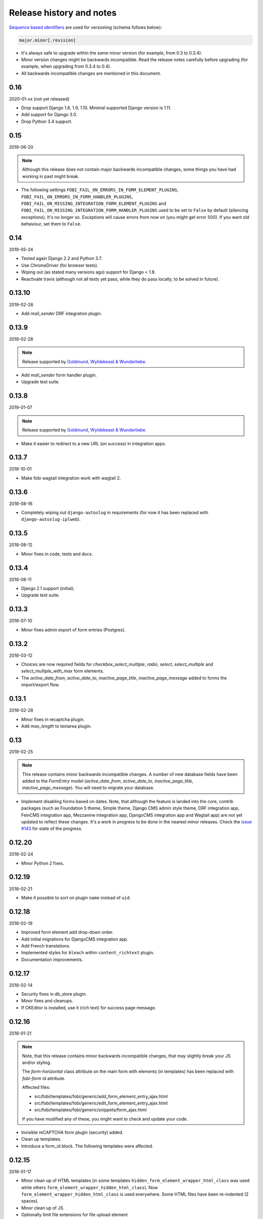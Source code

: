 Release history and notes
=========================
`Sequence based identifiers
<http://en.wikipedia.org/wiki/Software_versioning#Sequence-based_identifiers>`_
are used for versioning (schema follows below):

.. code-block:: text

    major.minor[.revision]

- It's always safe to upgrade within the same minor version (for example, from
  0.3 to 0.3.4).
- Minor version changes might be backwards incompatible. Read the
  release notes carefully before upgrading (for example, when upgrading from
  0.3.4 to 0.4).
- All backwards incompatible changes are mentioned in this document.

0.16
----
2020-01-xx (not yet released)

- Drop support Django 1.8, 1.9, 1.10. Minimal supported Django version is 1.11.
- Add support for Django 3.0.
- Drop Python 3.4 support.

0.15
----
2019-06-20

.. note::

    Although this release does not contain major backwards incompatible
    changes, some things you have had working in past might break.

- The following settings
  ``FOBI_FAIL_ON_ERRORS_IN_FORM_ELEMENT_PLUGINS``,
  ``FOBI_FAIL_ON_ERRORS_IN_FORM_HANDLER_PLUGINS``,
  ``FOBI_FAIL_ON_MISSING_INTEGRATION_FORM_ELEMENT_PLUGINS`` and
  ``FOBI_FAIL_ON_MISSING_INTEGRATION_FORM_HANDLER_PLUGINS`` used to be set to
  ``False`` by default (silencing exceptions). It's no longer so. Exceptions
  will cause errors from now on (you might get error 500). If you want old
  behaviour, set them to ``False``.

0.14
----
2019-05-24

- Tested again Django 2.2 and Python 3.7.
- Use ChromeDriver (for browser tests).
- Wiping out (as stated many versions ago) support for Django < 1.8.
- Reactivate travis (although not all tests yet pass, while they do pass
  locally; to be solved in future).

0.13.10
-------
2019-02-28

- Add `mail_sender` DRF integration plugin.

0.13.9
------
2019-02-28

.. note::

    Release supported by `Goldmund, Wyldebeast & Wunderliebe
    <https://goldmund-wyldebeast-wunderliebe.nl/>`_.

- Add `mail_sender` form handler plugin.
- Upgrade test suite.

0.13.8
------
2019-01-07

.. note::

    Release supported by `Goldmund, Wyldebeast & Wunderliebe
    <https://goldmund-wyldebeast-wunderliebe.nl/>`_.

- Make it easier to redirect to a new URL (on success) in integration apps.

0.13.7
------
2018-10-01

- Make fobi wagtail integration work with wagtail 2.

0.13.6
------
2018-08-16

- Completely wiping out ``django-autoslug`` in requirements (for now it has
  been replaced with ``django-autoslug-iplweb``).

0.13.5
------
2018-08-12

- Minor fixes in code, tests and docs.

0.13.4
------
2018-08-11

- Django 2.1 support (initial).
- Upgrade test suite.

0.13.3
------
2018-07-10

- Minor fixes admin export of form entries (Postgres).

0.13.2
------
2018-03-12

- Choices are now required fields for `checkbox_select_multiple`, `radio`,
  `select`, `select_multiple` and `select_multiple_with_max` form elements.
- The `active_date_from`, `active_date_to`, `inactive_page_title`,
  `inactive_page_message` added to forms the import/export flow.

0.13.1
------
2018-02-28

- Minor fixes in recaptcha plugin.
- Add `max_length` to textarea plugin.

0.13
----
2018-02-25

.. note::

    This release contains minor backwards incompatible changes.
    A number of new database fields have been added to the `FormEntry`
    model (`active_date_from`, `active_date_to`, `inactive_page_title`,
    `inactive_page_message`). You will need to migrate your database.

- Implement disabling forms based on dates. Note, that although the feature
  is landed into the core, contrib packages (such as Foundation 5 theme,
  Simple theme, Django CMS admin style theme, DRF integration app,
  FeinCMS integration app, Mezzanine integration app, DjangoCMS integration app
  and Wagtail app) are not yet updated to reflect these changes. It's a work
  in progress to be done in the nearest minor releases. Check the
  `issue #143 <https://github.com/barseghyanartur/django-fobi/issues/143>`_
  for state of the progress.

0.12.20
-------
2018-02-24

- Minor Python 2 fixes.

0.12.19
-------
2018-02-21

- Make it possible to sort on plugin ``name`` instead of ``uid``.

0.12.18
-------
2018-02-19

- Improved form element add drop-down order.
- Add initial migrations for DjangoCMS integration app.
- Add French translations.
- Implemented styles for ``bleach`` within ``content_richtext`` plugin.
- Documentation improvements.

0.12.17
-------
2018-02-14

- Security fixes in db_store plugin.
- Minor fixes and cleanups.
- If CKEditor is installed, use it (rich text) for success page message.

0.12.16
-------
2018-01-21

.. note::

    Note, that this release contains minor backwards incompatible changes, that
    may slightly break your JS and/or styling.

    The `form-horizontal` class attribute on the main form with elements (in
    templates) has been replaced with `fobi-form` id attribute.

    Affected files:

    - src/fobi/templates/fobi/generic/add_form_element_entry_ajax.html
    - src/fobi/templates/fobi/generic/edit_form_element_entry_ajax.html
    - src/fobi/templates/fobi/generic/snippets/form_ajax.html

    If you have modified any of these, you might want to check and update
    your code.

- Invisible reCAPTCHA form plugin (security) added.
- Clean up templates.
- Introduce a form_id block. The following templates were affected.

0.12.15
-------
2018-01-17

- Minor clean up of HTML templates (in some templates
  ``hidden_form_element_wrapper_html_class`` was used while others
  ``form_element_wrapper_hidden_html_class``). Now
  ``form_element_wrapper_hidden_html_class`` is used everywhere. Some HTML
  files have been re-indented (2 spaces).
- Minor clean up of JS.
- Optionally limit file extensions for file upload element

0.12.14
-------
2018-01-10

- Minor clean up of HTML templates (unused classes removed).
- Nicer captcha (simple captcha) for bootstrap3 and foundation5 themes.

0.12.13
-------
2018-01-09

.. note::

    Note, that this release contains minor backwards incompatible changes, that may
    slightly break your JS and/or styling.

    The `form-horizontal` class attribute on the main form with elements (in
    templates) has been replaced with `fobi-form` id attribute.

    Affected files:

    - /src/fobi/contrib/themes/djangocms_admin_style_theme/static/djangocms_admin_style_theme/js/fobi.djangocms_admin_style_theme.edit.js
    - /src/fobi/contrib/themes/djangocms_admin_style_theme/templates/djangocms_admin_style_theme/edit_form_entry_ajax.html
    - /src/fobi/contrib/themes/foundation5/static/foundation5/js/foundation5_fobi_extras.js
    - /src/fobi/contrib/themes/foundation5/templates/foundation5/edit_form_entry_ajax.html
    - /src/fobi/contrib/themes/foundation5/templates/foundation5/edit_form_wizard_entry_ajax.html
    - /src/fobi/contrib/themes/simple/static/simple/js/fobi.simple.edit.js
    - /src/fobi/contrib/themes/simple/templates/simple/edit_form_entry_ajax.html
    - /src/fobi/contrib/themes/simple/templates/simple/edit_form_wizard_entry_ajax.html
    - /src/fobi/contrib/themes/bootstrap3/static/bootstrap3/js/bootstrap3_fobi_extras.js
    - /src/fobi/templates/fobi/generic/edit_form_entry_ajax.html

    If you have modified any of these, please double check that your edit views
    work and look properly.

- Fixes in simple and django-cms-admin-style themes (assets being loaded
  incorrectly since 0.12.6).
- Base template, as well as templates of all the themes have been made a
  little bit more flexible.
- Minor documentation fixes.

0.12.12
-------
2018-01-03

- More consistent loading of assets (JS, CSS) in add- and
  edit-form-element-entry templates.
- Copyright and licenses year update.
- Minor fixes in the widgets.
- Clean up.

0.12.11
-------
2017-12-27

- Clean up Django < 1.8 code.
- Clean up old code.

0.12.10
-------
2017-12-24

- Django 2.0 support (experimental).
- (Temporary) replace ``django-autoslug`` package with
  ``django-autoslug-iplweb``, which works fine for Django versions >=1.8,<=2.0.

0.12.9
------
2017-12-21

- Added content markdown plugin.

0.12.8
------
2017-12-19

- Added common form callback ``AutoFormMail`` for auto mailing the form
  data (without need to add the mail plugin to the form).

0.12.7
------
2017-12-17

- Minor fixes (in the add form element entry bootstrap3 template).
- Add content rich text plugin (based on CKEditor).
- Added common form callback ``AutoFormDbStore`` for auto saving the form
  data (without need to add the db_store plugin to the form).

0.12.6
------
2017-12-12

- Clean up.
- Minor documentation fixes.
- Minor plugin clean-up/fixes (``captcha``, ``recaptcha``, ``content_text``).
- Minor Python 3 fixes.
- Minor fixes in FormWizard ``get_absolute_url`` method.

0.12.5
------
2017-09-27

- Documentation fixes.

0.12.4
------
2017-09-27

- Documentation fixes.

0.12.3
------
2017-09-27

- Minor fixes.
- Reflect form-wizards support changes in the `foundation5` theme.
- Documentation fixes.

0.12.2
------
2017-08-02

- Some work on full form-wizards support in the `foundation5` theme.
- Django 1.11 fixes for customised widgets.
- Update example project requirements.

0.12.1
------
2017-07-31

- Reflect form-wizards support changes in the `simple` theme.
- Fixes in docs.

0.12
----
2017-06-28

- Wagtail integration (yet experimental).

0.11.13
-------
2017-06-10

- Updated docs for DjangoCMS, FeinCMS and Mezzanine.
- Updated outdated Dutch translations.
- Improvements of the DRF integration app documentation.
- Duration field added.
- Support ``DurationField`` in ``drf_integration`` integration app.
- Minor fixes in docs.

0.11.12
-------
2017-05-31

- Added a lot of field metadata to the OPTIONS call of ``drf_integration`` app.
- Appended a lot of sub-module README files to the main documentation.

0.11.11
-------
2017-05-29

- Minor fixes in ``content_text`` ``drf_integration`` plugin.
- Added ``imageurl`` support to the ``mailchimp_importer`` plugin.

0.11.10
-------
2017-05-26

- Minor fixes in form-wizards on Django 1.11.

0.11.9
------
2017-05-24

- Mezzanine integration updated to work with Mezzanine 4.2.3.
- Fixes in date-drop-down plugin when using form wizards.

0.11.8
------
2017-05-17

- ``ContentImageURL`` plugin added.
- Minor Python3 fixes in ``db_store`` plugin (related to export of forms to
  ``xls`` format).

0.11.7
------
2017-05-16

- Fixed in ``fobi.integration`` package related to Django 1.10 and higher.
- FeinCMS integration updated (only migrations added) to work with
  FeinCMS 1.13.2.
- DjangoCMS integration updated to work with DjangoCMS 3.4.3.

0.11.6
------
2017-05-15

- Minor fixes in ``drf_integration`` app, added GET/detail actions tests.

0.11.5
------
2017-05-15

- Added ``date_drop_down`` to ``drf_integration`` app.
- Fixed dependencies issue.
- Added dedicated requirements for specific Django versions.

0.11.4
------
2017-05-12

- Minor fixes in integration callbacks of the ``drf_integration`` sub-package.
- Added support for ``content_image``, ``content_text`` and ``content_video``
  plugins.
- Fixes in installable demo.

0.11.3
------
2017-05-10

- Concept of integration callbacks introduced and implemented for the
  ``drf_integration`` sub-package.

0.11.2
------
2017-05-09

- Minor fixes in ``drf_integration`` app.

0.11.1
------
2017-05-08

- Minor fixes in ``decimal`` plugin.
- Minor documentation improvements.

0.11
----
2017-05-07

This release is dedicated to my beloved `wife <https://github.com/anagardi>`_
for all the love and support she gave me through years. If you are a company
looking for (female) developers in Groningen area (the Netherlands),  do not
hesitate to `contact her <mailto:anahit.gardishyan@gmail.com>`_.

- Django REST framework integration. Check the Heroku demo `here
  <https://django-fobi.herokuapp.com/api/>`_.
- Documentation fixes.
- PEP8 code fixes.
- Minor setup fixes related to moved screen-shots file.
- Added helper scripts to test with Firefox in headless mode. Describe
  testing with Firefox in headless mode in documentation.
- Validate the ``decimal`` field plugin - quantize the decimal value to the
  configured precision.
- Minor fixes in the ``float`` field plugin.
- Minor improvements in complex form element plugins (``select``, ``file``) and
  form handler plugins (``db_store``, ``mail``, ``http_respost``) in order to
  simplify integration plugins and reduce code duplication.
- Minor Python3 fixes in ``range_select`` and ``slider`` form element plugins.
- Minor Python3 fixes in ``http_repost`` and ``mail`` form handler plugins.

0.10.7
------
2017-03-13

- Several Django deprecation/moves fixes for better future compatibility.

0.10.6
------
2017-02-14

- Minor Python 3 fixes for integer, float and decimal fields.

0.10.5
------
2017-02-13

- Tested against Python 3.6.
- Initial (experimental) Django 1.11 support.

0.10.4
------
2017-01-11

- Minor fixes in Django admin.
- Various pep8 fixes.
- Fixes additions and improvements in/of docs.
- Add options to test with PhantomJS instead of Firefox.

0.10.3
------
2016-11-24

- Minor fixes.

0.10.2
------
2016-11-24

- Minor fixes.

0.10.1
------
2016-11-17

- Fixed captcha and re-captcha issues in form wizards.

0.10
----
2016-11-16

.. note::

    Note, that this release contains minor backwards incompatible changes, that may
    break your code. Two additional arguments have been added to the
    `submit_plugin_form_data` method of the form element plugins. If you have
    written custom form element plugins - update your code.

- Added `form_entry_elements` and `kwargs` to the `submit_plugin_form_data`
  method of the form element plugins. Make sure to update your custom
  plugins if you have written any.
- Added tests for mailchimp integration plugin.
- Moving all plugins to base submodules of the correspondent sub
  packages.
- Add missing whitespace to the ``help_text`` of the ``title`` field of
  ``FormEntry`` and ``FormWizardEntry`` models.
- Disable GoogleAnalytics while testing (guess what - this change speeds up
  selenium tests twice).
- Docs updated.
- Helper scripts updated.
- Multiple pep8 fixes.

0.9.17
------
2016-11-13

.. note::

    Announcing dropping support of Python 2.6 and Django 1.7. As of 0.9.17
    everything is still backwards compatible with Django 1.7, but in future
    versions it will be wiped out.

- Value validations for Integer and Text Fields.
- Hide previous button in form wizard template for bootstrap3 on first step.

0.9.16
------
2016-11-10

- Introduced form titles (shown in view templates).
- Improved navigation of the form wizards.

0.9.15
------
2016-11-07

- Minor fixes.

0.9.14
------
2016-11-07

- Minor fixes.

0.9.13
------
2016-11-05

.. note::

    Announcing dropping support of Django 1.5 and 1.6. As of 0.9.13 everything is
    still backwards compatible with versions 1.5 and 1.6, but in future versions
    compatibility with these versions will be wiped out.

- Fix backwards compatibility of `slider` and `range_select` plugins with
  Django versions 1.5 and 1.6.

0.9.12
------
2016-11-02

- Better debugging.
- Upgrade example FeinCMS integration to work with 1.12.

0.9.11
------
2016-11-01

- Fixes.

0.9.10
------
2016-11-01

- Fixed issue with custom labels in the `slider` plugin.
- Made `slider` plugin compatible with Django <= 1.6.
- Fixes `get_absolute_url` methods on `FormEntry` and `FormWizardEntry`
  models. #48

0.9.9
-----
2016-10-31

- Make it possible to add custom ticks to the `slider` plugin.

0.9.8
-----
2016-10-27

- Support multiple sliders in one form.

0.9.7
-----
2016-10-27

- Improvements in the generic integration processor. #47
- Improved form wizard interface and navigation.
- Fixed a broken test.
- Added import/export functionality for form wizards.

0.9.6
-----
2016-10-25

- Fixed InvalidQuery exception raised when attempting to export entry from a
  'DB store' handler. #44
- Fixed ProgrammingError raised when using the 'Export data to CSV/XLS'
  action. #45

0.9.5
-----
2016-10-25

- Minor fixes in `slider` and `select_range` plugins.

0.9.4
-----
2016-10-24

- Fix issue with `select_multiple`, `select_multiple_model_objects` and
  `select_multiple_mptt_model_objects` being invalidated on the last step
  of the form wizard.

0.9.3
-----
2016-10-24

- Change to `NumberInput` widget for all number inputs.
- Fixed issue with `slider` plugin missing labels if `Show endpoints as` is
  set to `Labeled ticks`.
- Link to edit form entry added to edit form wizard entry view.

0.9.2
-----
2016-10-24

- Minor fixes.

0.9.1
-----
2016-10-24

- Minor fixes.

0.9
---
2016-10-24

.. note::

    Note, that this release contain minor backwards incompatible changes, that
    may break your existing code (your data is left intact). If you have written
    custom form element plugins you should update your code!

- The :method:`get_form_field_instances`
  and :method:`_get_form_field_instances` of
  the :class:`fobi.base.FormElementPlugin` both accept two new optional
  arguments: `form_entry` and `form_element_entries` as well as `**kwargs`.
  Make sure to update your custom plugins if you have written any.
- Minor fixes in the form wizards: forms in intermediate steps do receive
  updates from the `submit_plugin_form_data` of the plugins.
- Fixed issue in the `base_bulk_change_plugins` function on Django 1.10.

0.8.10
------
2016-10-22

- Minor CSS improvements of the `slider` plugin.
- Fixed broken readthedocs requirements.

0.8.9
-----
2016-10-22

- Simplified debugging (never set `FOBI_DEBUG` to True in production!).
- Major `slider` plugin improvements.

0.8.8
-----
2016-10-21

- Minor `slider` plugin improvements (JavaScript).

0.8.7
-----
2016-10-21

- Fixed issue of plugin media not being collected in the form wizard.

0.8.6
-----
2016-10-21

- Functional improvements of `slider` plugin.

0.8.5
-----
2016-10-20

- Add `range_select` and `slider` form field plugins.
- Fixed custom CSS classes not appearing in the rendered HTML of the field
  plugin/widget.
- Fixed issue with undefined file storage for form wizards. From now on
  the `FileSystemStorage` storage is used for wizard uploads.
- Fixed too much of extreme data view/export security of the `db_store`
  plugin.
- Backwards compatibility fixes for Django < 1.7.

0.8.4
-----
2016-10-19

- Fix broken export (to JSON) of form entries.
- Fix broken import (from JSON) of form entries.

0.8.3
-----
2016-10-18

- Minor fixes.

0.8.2
-----
2016-10-18

- Minor fixes.

0.8.1
-----
2016-10-17

- Minor fixes.

0.8
---
2016-10-17

Release supported by `Lund University Cognitive Science
<http://www.lucs.lu.se/choice-blindness-group/>`_.

- Adding form-wizards functionality. Note, that at the moment only
  `bootstrap3` theme was updated to fully support the form wizards. Although,
  all other themes would by default support form-wizard functionality, they
  may not look as nice as they should be (to be fixed in 0.8.x releases
  shortly).
- The `six` package requirements increased to >= 1.8.
- Tests comply with pep8.
- Fixed recently broken drag-and-drop ordering of the form elements.
- Fixed typo for HTML id "tab-form-elemenets" -> "tab-form-elements". You
  may need to update your custom CSS/JS/HTML accordingly. See the listing
  0.8.a for the files affected.
- An additional property `form_view_form_entry_option_class` has been added
  to all the themes. Change your custom CSS/JS/HTML accordingly. See the
  listing 0.8.b for the files affected.
- Fixed drag-and-drop not working for ordering of form elements. #43
- Fixed issue with non-proper rendering of the form-importer templates.

.. note::

    Although this release does not contain backwards incompatible changes, there
    have been several changes in GUI and some parts of the generic HTML and themes
    were updated. If you have custom themes implemented, you should likely make
    some minor updates to the HTML in order to reflect the latest GUI changes.
    The following templates have been affected:

New files
~~~~~~~~~
- src/fobi/contrib/plugins/form_handlers/db_store/templates/db_store/view_saved_form_wizard_data_entries.html
- src/fobi/contrib/themes/bootstrap3/templates/bootstrap3/add_form_wizard_handler_entry.html
- src/fobi/contrib/themes/bootstrap3/templates/bootstrap3/add_form_wizard_handler_entry_ajax.html
- src/fobi/contrib/themes/bootstrap3/templates/bootstrap3/create_form_wizard_entry.html
- src/fobi/contrib/themes/bootstrap3/templates/bootstrap3/create_form_wizard_entry_ajax.html
- src/fobi/contrib/themes/bootstrap3/templates/bootstrap3/edit_form_wizard_entry.html
- src/fobi/contrib/themes/bootstrap3/templates/bootstrap3/edit_form_wizard_entry_ajax.html
- src/fobi/contrib/themes/bootstrap3/templates/bootstrap3/form_wizards_dashboard.html
- src/fobi/contrib/themes/bootstrap3/templates/bootstrap3/snippets/form_wizard_ajax.html
- src/fobi/contrib/themes/bootstrap3/templates/bootstrap3/snippets/form_wizard_properties_snippet.html
- src/fobi/contrib/themes/bootstrap3/templates/bootstrap3/snippets/form_wizard_snippet.html
- src/fobi/contrib/themes/bootstrap3/templates/bootstrap3/view_form_wizard_entry.html
- src/fobi/contrib/themes/bootstrap3/templates/bootstrap3/view_form_wizard_entry_ajax.html
- src/fobi/templates/fobi/generic/add_form_wizard_handler_entry.html
- src/fobi/templates/fobi/generic/add_form_wizard_handler_entry_ajax.html
- src/fobi/templates/fobi/generic/create_form_wizard_entry.html
- src/fobi/templates/fobi/generic/create_form_wizard_entry_ajax.html
- src/fobi/templates/fobi/generic/edit_form_wizard_entry.html
- src/fobi/templates/fobi/generic/edit_form_wizard_entry_ajax.html
- src/fobi/templates/fobi/generic/form_wizard_entry_submitted.html
- src/fobi/templates/fobi/generic/form_wizard_entry_submitted_ajax.html
- src/fobi/templates/fobi/generic/form_wizards_dashboard.html
- src/fobi/templates/fobi/generic/snippets/form_wizard_ajax.html
- src/fobi/templates/fobi/generic/snippets/form_wizard_properties_snippet.html
- src/fobi/templates/fobi/generic/snippets/form_wizard_snippet.html
- src/fobi/templates/fobi/generic/snippets/form_wizard_view_ajax.html
- src/fobi/templates/fobi/generic/view_form_wizard_entry.html
- src/fobi/templates/fobi/generic/view_form_wizard_entry_ajax.html

Existing files
~~~~~~~~~~~~~~
- src/fobi/contrib/plugins/form_importers/mailchimp_importer/templates/mailchimp_importer/1.html
- src/fobi/contrib/plugins/form_importers/mailchimp_importer/views.py
- src/fobi/contrib/themes/djangocms_admin_style_theme/templates/djangocms_admin_style_theme/edit_form_entry_ajax.html
- src/fobi/contrib/themes/foundation5/templates/foundation5/edit_form_entry_ajax.html
- src/fobi/templates/fobi/generic/edit_form_entry_ajax.html

Additional listings
~~~~~~~~~~~~~~~~~~~
Listing 0.8.a "tab-form-elemenets" -> "tab-form-elements"
^^^^^^^^^^^^^^^^^^^^^^^^^^^^^^^^^^^^^^^^^^^^^^^^^^^^^^^^^

- src/fobi/contrib/themes/djangocms_admin_style_theme/static/djangocms_admin_style_theme/css/fobi.djangocms_admin_style_theme.edit.css
- src/fobi/contrib/themes/djangocms_admin_style_theme/templates/djangocms_admin_style_theme/edit_form_entry_ajax.html
- src/fobi/contrib/themes/foundation5/templates/foundation5/edit_form_entry_ajax.html
- src/fobi/contrib/themes/simple/static/simple/css/fobi.simple.edit.css
- src/fobi/contrib/themes/simple/templates/simple/edit_form_entry_ajax.html
- src/fobi/templates/fobi/generic/edit_form_entry_ajax.html
- src/fobi/templates/fobi/generic/edit_form_wizard_entry_ajax.html

Listing 0.8.b `form_view_form_entry_option_class` property
^^^^^^^^^^^^^^^^^^^^^^^^^^^^^^^^^^^^^^^^^^^^^^^^^^^^^^^^^^
- src/fobi/contrib/themes/bootstrap3/fobi_themes.py
- src/fobi/contrib/themes/djangocms_admin_style_theme/fobi_themes.py
- src/fobi/contrib/themes/foundation5/fobi_themes.py
- src/fobi/contrib/themes/simple/fobi_themes.py
- src/fobi/templates/fobi/generic/edit_form_wizard_entry_ajax.html

0.7.1
-----
2016-09-22

Release sponsored by `Goldmund, Wyldebeast & Wunderliebe
<https://www.goldmund-wyldebeast-wunderliebe.nl/>`_.

- Code comply with pep8.
- Minor fixes in selenium tests.

0.7
---
2016-09-13

Release sponsored by `Goldmund, Wyldebeast & Wunderliebe
<https://www.goldmund-wyldebeast-wunderliebe.nl/>`_.

- Initial Django 1.10 support.
- `django-localeurl` has been replaced with `i18n_patterns` in sample project.
- Minor fixes.

0.6.10
------
2016-09-11

- Moved `plugin_uid` field choices from model level to form level for
  `FormHandler` and `FormHandlerEntry` models. #37

0.6.9
-----
2016-09-08

- Moved `plugin_uid` field choices from model level to form level for
  `FormElement` and `FormElementEntry` models. #37
- Fixed element "name" field stripping underscores issue. #33

0.6.8
-----
2016-09-06

- Fixed changing order of the `FormElement`, `FormElementEntry`, `FormHandler`
  and `FormHandlerEntry` models.

0.6.7
-----
2016-08-30

- Minor fixes in `db_store` plugin (Django 1.6 compatibility issue).
- Added __str__ methods to models.
- Restrict queryset to form element entries related to the form entry in
  position calculation.

0.6.6
-----
2016-05-12

- Fixed broken dependencies in demos.
- Minor fixes.
- Adding a new `Select multiple with max` plugin, which restricts max number
  of choices allowed to be chosen.

0.6.5
-----
2015-12-24

- Minor fixes.

0.6.4
-----
2015-12-24

- Minor fixes.

0.6.3
-----
2015-12-23

- Minor fixes.

0.6.2
-----
2015-12-22

- Make it possible to render a list of forms using custom template tag (not
  only on the dashboard page).

0.6.1
-----
2015-12-21

- Documentation fixes.

0.6
---
2015-12-18

- Form importers (and as a part of it - MailChimp integration,
  which would allow to import forms from MailChimp into `django-fobi` using
  a user-friendly wizard).
- Improved Django 1.9 support.

0.5.19
------
2015-12-15

- New style urls everywhere.

0.5.18
------
2015-12-08

- Minor improvements. Adding request to the `get_form_field_instances` method
  of the `FormElementPlugin`.

0.5.17
------
2015-10-22

- Increased `easy-thumbnails` requirement to >= 2.1 for Python 3, since it was
  causing installation errors.
- Increased the `django-nine` requirement to >=0.1.6, since it has better
  Python 3 support.

0.5.16
------
2015-10-05

- Fixes in migrations on Django 1.7.

0.5.15
------
2015-09-17

- Minor fixes.

0.5.14
------
2015-09-13

- Add create/update dates to the forms. Adding initial migrations.

0.5.13
------
2015-09-01

- Translation fixes.
- Updating Dutch and Russian translations.

0.5.12
------
2015-08-29

- Export/import forms into/from JSON.
- Minor UI improvements. Adding "Service" tab in the edit view which contains
  links to export form to JSON and delete form.

.. note::

    Although this release does not contain backwards incompatible changes, there
    have been several changes in GUI and some parts of the generic HTML and themes
    were updated. If you have custom themes implemented, you should likely make
    some minor updates to the HTML in order to reflect the latest GUI changes.
    The following templates have been affected:

New files
~~~~~~~~~
- src/fobi/contrib/themes/djangocms_admin_style_theme/templates/djangocms_admin_style_theme/import_form_entry.html
- src/fobi/contrib/themes/djangocms_admin_style_theme/templates/djangocms_admin_style_theme/import_form_entry_ajax.html

- src/fobi/contrib/themes/foundation5/templates/foundation5/import_form_entry.html
- src/fobi/contrib/themes/foundation5/templates/foundation5/import_form_entry_ajax.html

- src/fobi/contrib/themes/simple/templates/simple/import_form_entry.html
- src/fobi/contrib/themes/simple/templates/simple/import_form_entry_ajax.html

- src/fobi/templates/fobi/generic/import_form_entry.html
- src/fobi/templates/fobi/generic/import_form_entry_ajax.html

Existing files
~~~~~~~~~~~~~~
- src/fobi/contrib/themes/djangocms_admin_style_theme/templates/djangocms_admin_style_theme/dashboard.html
- src/fobi/contrib/themes/djangocms_admin_style_theme/templates/djangocms_admin_style_theme/edit_form_entry_ajax.html

- src/fobi/contrib/themes/foundation5/templates/foundation5/dashboard.html
- src/fobi/contrib/themes/foundation5/templates/foundation5/edit_form_entry_ajax.html

- src/fobi/contrib/themes/simple/templates/simple/dashboard.html
- src/fobi/contrib/themes/simple/templates/simple/edit_form_entry_ajax.html

- src/fobi/templates/fobi/generic/dashboard.html
- src/fobi/templates/fobi/generic/edit_form_entry_ajax.html

0.5.11
------
2015-08-20

- Minor improvements of the dynamic values feature. Forbid usage of django
  template tags in initial values.

0.5.10
------
2015-08-18

- Minor improvements of the initial dynamic values feature.

0.5.9
-----
2015-08-17

- Minor fixes in the initial dynamic values feature.

0.5.8
-----
2015-08-16

- Made it possible to define dynamic initials for form fields. Example initial
  dynamic values in the form (like {{ request.path }}).
- Minor fixes/improvements.

0.5.7
-----
2015-08-03

- Minor Python 3 improvements.

0.5.6
-----
2015-07-31

- `django-mptt` support through `select_mptt_model_object` and
  `select_multiple_mptt_model_objects` plugins.
- Python 3 fixes.

0.5.5
-----
2015-06-30

- Change the `action` field of the FormEntry into a URL field; check if
  action exists.
- `captcha`, `recaptcha` and `honeypot` plugins have been made required
  in the form.
- Fix: take default values provided in the `plugin_data_fields` of the plugin
  form into consideration.

0.5.4
-----
2015-05-21

- Minor Django 1.8 fixes.
- Improved texts/translations.

0.5.3
-----
2015-05-02

- Minor fixes in the `mail
  <https://github.com/barseghyanartur/django-fobi/tree/0.5.2/src/fobi/contrib/plugins/form_handlers/mail>`_
  form handler plugin.

0.5.2
-----
2015-04-26

- Make it possible to provide multiple `to` email addresses in the `mail
  <https://github.com/barseghyanartur/django-fobi/tree/0.5.2/src/fobi/contrib/plugins/form_handlers/mail>`_
  form handler plugin.
- DateTime picker widget added for Foundation5 theme for `date
  <https://github.com/barseghyanartur/django-fobi/tree/0.5.2/src/fobi/contrib/plugins/form_elements/fields/date>`_
  and `datetime
  <https://github.com/barseghyanartur/django-fobi/tree/0.5.2/src/fobi/contrib/plugins/form_elements/fields/datetime>`_
  plugins.
- Added more tests (more plugins tested).

0.5.1
-----
2015-04-21

- DateTime picker widget added for Bootstrap 3 theme for `date
  <https://github.com/barseghyanartur/django-fobi/tree/0.5.2/src/fobi/contrib/plugins/form_elements/fields/date>`_
  and `datetime
  <https://github.com/barseghyanartur/django-fobi/tree/0.5.2/src/fobi/contrib/plugins/form_elements/fields/datetime>`_
  plugins.

0.5
---
2015-04-06

.. note::

    Note, that this release contains minor backwards incompatible changes. The
    changes may affect your existing forms and data. Read the notes below
    carefully.

- Fixed previously wrongly labeled (in `AppConf`) add-ons/plugins
  (`fobi.contrib.plugins.form_handlers.db_store`,
  `fobi.contrib.apps.feincms_integration`,
  `fobi.contrib.apps.djangocms_integration`,
  `fobi.contrib.apps.mezzanine_integration`). Due to the change, you would
  likely have to rename a couple of database tables and update references
  accordingly. No migrations to solve the issue are included at the moment.

0.4.36
------
2015-04-03

- Handle non-ASCII characters content_text form element.

0.4.35
------
2015-03-28

- Fixed the issue with `allow_multiple` working incorrectly for form handler
  plugins. Fix the `db_store` plugin as well.

0.4.34
------
2015-03-27

- Minor fixes in the `Checkbox select multiple` and `Radio` plugins.
- Minified tox tests.

0.4.33
------
2015-03-26

- `Checkbox select multiple
  <https://github.com/barseghyanartur/django-fobi/tree/master/src/fobi/contrib/plugins/form_elements/fields/checkbox_select_multiple>`_
  field added.
- Minor improvements (styling) in the Foundation 5 theme.
- Initial configuration for tox tests.
- Clean up requirements (for example setups and tests).

0.4.32
------
2015-03-25

- Updated missing parts in the Russian translations.
- Minor API improvements. From now on, the `run` method of form handlers
  may return a tuple (bool, mixed). In case of errors it might be (False, err).
- Minor code clean ups.

0.4.31
------
2015-03-23

- When path of the uploaded file (plugins) doesn't yet exist, create it,
  instead of failing.

0.4.30
------
2015-03-23

- From now on submitted files are sent as attachments in the mail plugin.
- Documentation improvements. Adding information of rendering forms using
  `django-crispy-forms` or alternatives.
- Minor fixes.

0.4.29
------
2015-03-20

- `Decimal
  <https://github.com/barseghyanartur/django-fobi/tree/master/src/fobi/contrib/plugins/form_elements/fields/decimal>`_
  field added.
- `Float
  <https://github.com/barseghyanartur/django-fobi/tree/master/src/fobi/contrib/plugins/form_elements/fields/float>`_
  field added.
- `Slug
  <https://github.com/barseghyanartur/django-fobi/tree/master/src/fobi/contrib/plugins/form_elements/fields/slug>`_
  field added.
- `IP address
  <https://github.com/barseghyanartur/django-fobi/tree/master/src/fobi/contrib/plugins/form_elements/fields/ip_address>`_
  field added.
- `Null boolean
  <https://github.com/barseghyanartur/django-fobi/tree/master/src/fobi/contrib/plugins/form_elements/fields/null_boolean>`_
  field added.
- `Time
  <https://github.com/barseghyanartur/django-fobi/tree/master/src/fobi/contrib/plugins/form_elements/fields/time>`_
  field added.
- From now on using `simplejson` package in favour of `json`, since it can
  handle decimal data.
- Minor improvements of the date plugins (`datetime`, `date`).

0.4.28
------
2015-03-13

- Fix improperly picked configurations of the
  `fobi.contrib.plugins.form_elements.fields.select_multiple_model_objects`
  plugin.
- Long identifiers of models can now be safely used in foreign key plugins
  (such as
  `fobi.contrib.plugins.form_elements.fields.select_model_object_plugin` and
  `fobi.contrib.plugins.form_elements.fields.select_multiple_model_objects`
  plugins).
- Fixed admin bulk change of the plugins.
- From now it's possible to have some control/configure the following plugins
  for the submitted value:

      * fobi.contrib.plugins.form_elements.fields.select_model_object
      * fobi.contrib.plugins.form_elements.fields.select_multiple_model_objects

  The only thing needs to be done is to specify the appropriate variable
  in the settings module of the project (settings.py).

      * FOBI_FORM_ELEMENT_SELECT_MODEL_OBJECT_SUBMIT_VALUE_AS
      * FOBI_FORM_ELEMENT_SELECT_MULTIPLE_MODEL_OBJECTS_SUBMIT_VALUE_AS

  Allowed values are: "val", "repr", "mix".

0.4.27
------
2015-03-12

- Temporary allow the `fobi.contrib.plugins.form_handlers.db_store` plugin to
  be used multiple times per form, until the bug with not being able to assign
  the `db_store` plugin to the form due to incorrect handling of restrictions
  (``allow_multiple``) introduced in previous version is properly fixed.
- From now it's possible to have some control/configure the following plugins
  for the submitted value:

      * fobi.contrib.plugins.form_elements.fields.radio
      * fobi.contrib.plugins.form_elements.fields.select
      * fobi.contrib.plugins.form_elements.fields.select_multiple

  The only thing needs to be done is to specify the appropriate variable
  in the settings module of the project (settings.py).

      * FOBI_FORM_ELEMENT_RADIO_SUBMIT_VALUE_AS
      * FOBI_FORM_ELEMENT_SELECT_SUBMIT_VALUE_AS
      * FOBI_FORM_ELEMENT_SELECT_MULTIPLE_SUBMIT_VALUE_AS

  Allowed values are: "val", "repr", "mix".

0.4.26
------
2015-03-06

- Validate `fobi.contrib.plugins.form_elements.fields.email`,
  `fobi.contrib.plugins.form_elements.fields.integer` and
  `fobi.contrib.plugins.form_elements.fields.url` plugins initial values.
- Properly show field types "checkbox" and "radio" in the `input` plugin (as
  previously they showed up too large).
- It's now possible to restrict multiple usage of form handler plugins via
  ``allow_multiple`` property. In case if it's set to False, the plugin can
  be used once only (per form). Default value is True. The `db_store` plugin
  is from now on allowed to be used only once (per form).

0.4.25
------
2015-03-04

- Post-fix in the discover module (moved logging definition up).

0.4.24
------
2015-03-04

- The management command `migrate_03_to_04` intended to migrate 0.3.x branch
  data to > 0.4.x branch data, has been renamed to `fobi_migrate_03_to_04`.
- Add missing app config declaration for the `db_store` form handler plugin.
- Add missing app config for the core `fobi` package.
- Improved autodiscover for Django>=1.7. Fix exception when using a dotted
  path to an `AppConfig` in `INSTALLED_APPS` (instead of using the path to
  the app: ex. "path.to.app.apps.AppConfig" instead of "path.to.app").

0.4.23
------
2015-03-04

- Fix improper initial value validation for Select-like (`radio`,  `select` and
  `select_multiple`) plugins.

0.4.22
------
2015-03-03

- Fix replace system-specific path separator by a slash on file urls.
- Fix empty options appearing in the Select-like (`radio`,  `select` and
  `select_multiple`) plugins and unified the processing of the raw choices
  data.
- Validate the initial value for Select-like (`radio`,  `select` and
  `select_multiple`) plugins.

0.4.21
------
2015-02-28

- The
  ``fobi.contrib.plugins.form_elements.fields.select_multiple_model_objects``
  plugin added.

0.4.20
------
2015-02-27

- Make it possible to load initial form data from GET variables.
- Remove "button" and "submit" types from ``fobi.contrib.elements.fields.input``
  form element plugin.
- The ``fobi.contrib.plugins.form_elements.fields.select_model_object`` plugin
  no longer returns an absolute URL to the admin of the chosen model object
  instance. Instead, it contains the app label, model name, pk and the repr
  of it separated by dots. Example: "comments.comment.5.Lorem ipsum".
- Minor fixes in ``from fobi.contrib.elements.fields.file`` plugin. Use system
  path separator on ``from fobi.contrib.elements.fields.file.FILES_UPLOAD_DIR``
  default setting.
- Minor documentation improvements.

0.4.19
------
2015-02-15

- Some more work on future (Django 1.9) compatibility.
- Replace bits of backwards-/forwards- compatibility code with equal code
  parts of ``django-nine``.

0.4.18
------
2015-02-13

- From now on it's possible to localise (translated) URLs.
- Safe way to get the user model for Django >= 1.5.* <= 1.8.*

0.4.17
------
2015-02-12

- Fix circular imports by proper referencing of the user model in
  foreign key and many-to-many relations (``settings.AUTH_USER_MODEL`` instead
  of ``django.contrib.auth.get_user_model``).
- Minor documentation improvements.

0.4.16
------
2015-02-10

- A new theme ``djangocms_admin_style_theme`` added.
- Making ``fobi.fields.NoneField`` always valid.
- Initial work on Django 1.8 and 1.9 support.
- Minor fixes.

0.4.15
------
2015-01-27

- Fix the "large" checkboxes in edit mode - now shown small as they should be.

0.4.14
------
2015-01-26

- German translations added.

0.4.13
------
2015-01-15

- Remove an `ipdb` statement from base integration processor
  `fobi.integration.processors.IntegrationProcessor`.
- Added information in the docs about FeinCMS demo part on heroku demo.
- Make sure values of form elements declared not to have a value (``has_value``
  property is set to False) aren't being saved in the ``db_store`` plugin.
- Remove redundant static assets (package size decreased).

0.4.12
------
2015-01-14

- Fix empty options appearing in the Select-like plugins and unified the
  processing of the raw choices data.
- Update the `vishap` package requirement to latest stable 0.1.3.
- Support for wheel packages.

0.4.11
------
2014-12-29

- Styling fixes in the ``radio`` button field of the ``bootstrap3`` theme.
- Fixed ``db_store`` issue with CSV/XLS export failing on Django 1.7.

0.4.10
------
2014-12-28

- Minor fixes in FeinCMS integration app.

0.4.9
-----
2014-12-28

- Third party app integration (at the moment, FeinCMS, DjangoCMS, Mezzanine)
  had been generalised and unified.
- Mention the Heroku live demo in the docs.
- Minor CSS fixes in the ``simple`` theme.

0.4.8
-----
2014-12-25

- More verbose debugging.

0.4.7
-----
2014-12-24

- Temporary left out the "cloneable" column from the dashboard templates.
- Fixed broken imports in CAPTCHA plugin.
- Fixed broken imports in ReCAPTCHA plugin.

0.4.6
-----
2014-12-23

- Updated requirements for the ``vishap`` package to avoid the ``six`` version
  conflicts.
- Minor documentation fixes.

0.4.5
-----
2014-12-17

- ReCAPTCHA field added.
- Mezzanine integration app added.
- Remove redundant dependencies (django-tinymce).
- Minor improvements of the discover module.

0.4.4
-----
2014-12-06

- Documentation improvements.
- Updated Dutch and Russian translations.
- Minor fixes related to lazy translations.

0.4.3
-----
2014-12-05

- Make sure values of form elements declared not to have a value (``has_value``
  property is set to False) aren't being saved in the ``db_store`` plugin.
- Apply that to the ``honeypot`` and ``captcha`` plugins.

0.4.2
-----
2014-12-04

- Helper script (management command) in order to migrate django-fobi==0.3.*
  data to django-fobi==0.4.* data (caused by renaming the ``birthday`` field
  to ``date_drop_down`` - see the release notes of 0.4 below). Follow the steps
  precisely in order to painlessly upgrade your django-fobi==0.3.* to
  django-fobi==0.4.*:

  1. Install django-fobi>=0.4.2:

     .. code-block:: sh

         pip install django-fobi>=0.4.2

  2. In your settings change the:

     .. code-block:: python

         'fobi.contrib.plugins.form_elements.fields.birthday'

     to:

     .. code-block:: python

         'fobi.contrib.plugins.form_elements.fields.date_drop_down'

  3. Run the ``migrate_03_to_04`` management command. Note, that as of version
     0.4.24, the `migrate_03_to_04` command has been renamed to
     `fobi_migrate_03_to_04`.:

     .. code-block:: sh

         ./manage.py migrate_03_to_04

0.4.1
-----
2014-12-04

- Fixes in Foundation5 and Simple themes related to the changes in error
  validation/handling of hidden fields.

0.4
---
2014-12-03

.. note::

    Note, that this release contains minor backwards incompatible changes. The
    changes may affect your existing forms and data. Read the notes below
    carefully (UPDATE 2014-12-04: the django-fobi==0.4.2 contains a management
    command which makes the necessary changes in the database for safe upgrade).

- The ``captcha`` field has been moved from
  ``fobi.contrib.plugins.form_elements.fields.captcha`` to
  ``fobi.contrib.plugins.form_elements.security.captcha``. Make sure to update
  the package paths in ``INSTALLED_APPS`` of your projects' settings module
  (settings.py) when upgrading to this version.
- The ``honeypot`` field has been added.
- The ``birthday`` field has been renamed to ``date_drop_down`` (A real
  ``birthday`` field is still to come in later releases). The change causes
  backwards incompatibility issues if you have used that ``birthday`` field.
  If you haven't - you have nothing to worry. If you have been using it,
  grab the 0.3.4 version, copy the
  ``fobi.contrib.plugins.form_elements.fields.date_drop_down`` package to
  your project apps, make necessary path changes and update the package paths
  in ``INSTALLED_APPS`` settings module (settings.py) before upgrading to this
  version. Then, in Django admin management interface, replace all the
  occurrences of ``Birthday`` field with ``Date drop down`` field.
- Better error validation/handling of hidden fields. A new form snippet
  template added for displaying the non-field and hidden fields errors. The new
  template makes a part of a standard theme as an attribute
  ``form_non_field_and_hidden_errors_snippet_template``.
- Minor fixes in generic templates.
- An additional property ``is_hidden`` added to the hidden form elements. Those
  form elements would be getting a default TextInput widget in the edit mode
  instead of the widget they come from by default. It's possible to provide an
  alternative widget for the edit mode as well. Default value of the
  ``is_hidden`` is set to False.

0.3.4
-----
2014-11-23

- New settings ``FOBI_FAIL_ON_ERRORS_IN_FORM_ELEMENT_PLUGINS`` and
  ``FOBI_FAIL_ON_ERRORS_IN_FORM_HANDLER_PLUGINS`` introduced. They do as
  their name tells. Default value for both is False.
- Fixed exceptions raised when unicode characters were used as form names.
- Fixed exceptions raised when unicode characters were used as field labels.
- Fixes in the `db_store` and `mail` plugins related to usage of unicode
  characters.

0.3.3
-----
2014-11-22

- Clean up the setup. Remove redundant dependencies.
- Documentation improvements.

0.3.2
-----
2014-11-20

- DjangoCMS integration app made compatible with DjangoCMS 2.4.3.

0.3.1
-----
2014-11-19

- DjangoCMS integration app.

0.3
---
2014-11-09

.. note::

    Note, that this release contains minor backwards incompatible changes. The
    changes do not anyhow affect your existing forms or data. The only thing you
    need to do is update the app paths in the ``settings`` module of your project.

- Minor core improvements related to the theming of the form handler plugins.
- Several presentational form element plugins have been renamed.
  The ``fobi.contrib.plugins.form_elements.content.image`` plugin has been
  renamed to ``fobi.contrib.plugins.form_elements.content.content_image``.
  The ``fobi.contrib.plugins.form_elements.content.text`` plugin has been
  renamed to ``fobi.contrib.plugins.form_elements.content.content_text``.
  The ``fobi.contrib.plugins.form_elements.content.video`` plugin has been
  renamed to ``fobi.contrib.plugins.form_elements.content.content_video``.
  If you have used any of the above mentioned plugins, make sure to update
  the app paths in the ``settings`` module of your project.
- The ``fobi.contrib.plugins.form_elements.content.dummy`` plugin has been moved
  to ``fobi.contrib.plugins.form_elements.test.dummy`` location. If you have
  used it, make sure to update the its' path in the ``settings`` module of
  your project.
- Added readme to the following content form element plugins: ``dummy``,
  ``content_image``, ``content_text`` and ``content_video``.
- Added ``foundation5`` and ``simple`` theme widgets for ``db_store`` plugin.
- If you have been overriding the defaults of the ``db_store`` plugin, change
  the prefix from ``FOBI_PLUGIN_DB_EXPORT_`` to ``FOBI_PLUGIN_DB_STORE_``. For
  example,  ``FOBI_PLUGIN_DB_EXPORT_CSV_DELIMITER`` should become
  ``FOBI_PLUGIN_DB_STORE_CSV_DELIMITER``.
- Mentioning the ``fobi_find_broken_entries`` management command in the
  documentation, as well as improving the management command itself (more
  verbose output).
- Birthday field added.

0.2.1
-----
2014-11-06

- Minor improvements of the ``db_store`` plugin.
- Minor improvements of the ``simple`` theme. Make sure that custom
  form handler actions are properly shown in the form handlers list.
- Make it possible to fail silently on missing form element or form
  handler plugins by setting the respected values to False:
  ``FOBI_FAIL_ON_MISSING_FORM_ELEMENT_PLUGINS``,
  ``FOBI_FAIL_ON_MISSING_FORM_HANDLER_PLUGINS``. Otherwise an appropriate
  exception is raised.

0.2
---
2014-11-05

Note, that this release contains minor backwards incompatible changes.

- Minor (backwards incompatible) changes in the form handler plugin API.
  From now on both ``custom_actions`` and ``get_custom_actions`` methods
  accept ``form_entry`` (obligatory) and ``request`` (optional) arguments. If
  you have written your own or have changed existing form handler plugins
  with use of one of the above mentioned methods, append those arguments to
  the method declarations when upgrading to this version. If you haven't
  written your own or changed existing form handler plugins, you may just
  upgrade to this version.
- Added data export features to the ``db_store`` plugin.
- Minor fixes in ``db_store`` plugin.
- Added missing documentation for the ``feincms_integration`` app.
- Updated translations for Dutch and Russian.

0.1.6
-----
2014-10-25

- Minor improvements in the theming API. From now on the
  ``view_embed_form_entry_ajax_template`` template would be used
  when integrating the form rendering from other products (for example,
  a CMS page, which has a widget which references the form object. If
  that property is left empty, the ``view_form_entry_ajax_template``
  is used. For a success page the ``embed_form_entry_submitted_ajax_template``
  template would be used.
- Functional improvements of the FeinCMS integration (the widget). If you
  have used the FeinCMS widget of earlier versions, you likely want to update
  to this one. From now on you can select a custom form title and the button
  text, as well as provide custom success page title and the success  message;
  additionally, it has been made possible to hide the form- or success-page-
  titles.

0.1.5
-----
2014-10-23

- Minor fixes in the ``Integer`` form element plugin.
- Minor fixes in the ``Input`` form element plugin.
- Minor fixes in themes (disable HTML5 form validation in edit mode).
- Minor documentation improvements.

0.1.4
-----
2014-10-22

- Minor core improvements.
- Django 1.5 support improvements.
- Django 1.7 support improvements.
- Added ``Captcha`` form element plugin.
- Added highly-customisable ``Input`` form element plugin - a custom input field
  with support for almost any ever existing HTML attribute.
- Documentation improvements.

0.1.3
-----
2014-10-13

- Django 1.7 support.
- Add HTML5 "placeholder" field attribute support.

0.1.2
-----
2014-10-11

- Simple theme fixes: Fix for making the theme work in Django 1.5.

0.1.1
-----
2014-10-11

- Bootstrap 3 theme fixes: When tab pane has no or little content so
  that the height of the dropdown menu exceeds the height of the tab pane
  content the dropdown menu now becomes scrollable (vertically).

0.1
---
2014-10-11

- Initial release.